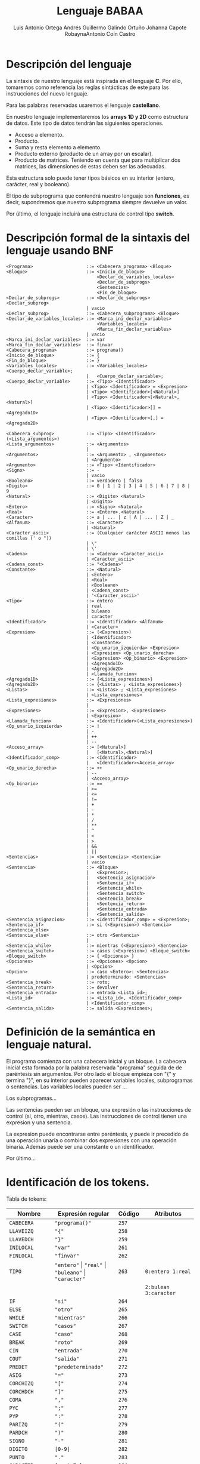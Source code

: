 #+options: toc:nil date:nil
#+BIND: org-latex-image-default-width 0.98\linewidth
#+TITLE: Lenguaje BABAA
#+AUTHOR: Luis Antonio Ortega Andrés @@latex: \\@@Guillermo Galindo Ortuño @@latex: \\@@ Johanna Capote Robayna@@latex: \\@@Antonio Coín Castro

#+LATEX_HEADER:\setlength{\parindent}{0in}
#+LATEX_HEADER: \usepackage[margin=0.5in]{geometry}
#+LATEX_HEADER: \usepackage{mathtools}

* Descripción del lenguaje

La sintaxis de nuestro lenguaje está inspirada en el lenguaje *C*. Por ello, tomaremos como referencia las reglas sintácticas de este para las instrucciones del nuevo lenguaje.

Para las palabras reservadas usaremos el lenguaje *castellano*.

En nuestro lenguaje implementaremos los *arrays 1D y 2D* como estructura de datos. Este tipo de datos tendrán las siguientes operaciones.

+ Acceso a elemento.
+ Producto.
+ Suma y resta elemento a elemento.
+ Producto externo (producto de un array por un escalar).
+ Producto de matrices. Teniendo en cuenta que para multiplicar dos matrices, las dimensiones de estas deben ser las adecuadas.

Esta estructura solo puede tener tipos básicos en su interior (entero, carácter, real y booleano).

El tipo de subprograma que contendrá nuestro lenguaje son *funciones*, es decir, supondremos que nuestro subprograma siempre devuelve un valor.

Por último, el lenguaje incluirá una estructura de control tipo *switch*.

* Descripción formal de la sintaxis del lenguaje usando BNF

#+BEGIN_SRC bnf
<Programa>                    ::= <Cabecera_programa> <Bloque>
<Bloque>                      ::= <Inicio_de_bloque>
                                  <Declar_de_variables_locales>
                                  <Declar_de_subprogs>
                                  <Sentencias>
                                  <Fin_de_bloque>
<Declar_de_subprogs>          ::= <Declar_de_subprogs> <Declar_subprog>
                              | vacio
<Declar_subprog>              ::= <Cabecera_subprograma> <Bloque>
<Declar_de_variables_locales> ::= <Marca_ini_declar_variables>
                                  <Variables_locales>
                                  <Marca_fin_declar_variables>
                              | vacio
<Marca_ini_declar_variables>  ::= var
<Marca_fin_declar_variables>  ::= finvar
<Cabecera_programa>           ::= programa()
<Inicio_de_bloque>            ::= {
<Fin_de_bloque>               ::= }
<Variables_locales>           ::= <Variables_locales> <Cuerpo_declar_variable>;
                              |   <Cuerpo_declar_variable>;
<Cuerpo_declar_variable>      ::= <Tipo> <Identificador>
                              | <Tipo> <Identificador> = <Expresion>
                              | <Tipo> <Identificador>[<Natural>]
                              | <Tipo> <Identificador>[<Natural>,<Natural>]
                              | <Tipo> <Identificador>[] = <Agregado1D>
                              | <Tipo> <Identificador>[,] = <Agregado2D>

<Cabecera_subprog>            ::= <Tipo> <Identificador>(<Lista_argumentos>)
<Lista_argumentos>            ::= <Argumentos>
                              |
<Argumentos>                  ::= <Argumento> , <Argumentos>
                              | <Argumento>
<Argumento>                   ::= <Tipo> <Identificador>
<Signo>                       ::= -
                              | vacio
<Booleano>                    ::= verdadero | falso
<Digito>                      ::= 0 | 1 | 2 | 3 | 4 | 5 | 6 | 7 | 8 | 9
<Natural>                     ::= <Digito> <Natural>
                              | <Digito>
<Entero>                      ::= <Signo> <Natural>
<Real>                        ::= <Entero>.<Natural>
<Caracter>                    ::= a | ... | z | A | ... | Z | _
<Alfanum>                     ::= <Caracter>
                              | <Natural>
<Caracter_ascii>              ::= (Cualquier carácter ASCII menos las comillas (' o "))
                              | \"
                              | \'
<Cadena>                      ::= <Cadena> <Caracter_ascii>
                              | <Caracter_ascii>
<Cadena_const>                ::= "<Cadena>"
<Constante>                   ::= <Natural>
                              | <Entero>
                              | <Real>
                              | <Booleano>
                              | <Cadena_const>
                              | '<Caracter_ascii>'
<Tipo>                        ::= entero
                              | real
                              | buleano
                              | caracter
<Identificador>               ::= <Identificador> <Alfanum>
                              | <Caracter>
<Expresion>                   ::= (<Expresion>)
                              | <Identificador>
                              | <Constante>
                              | <Op_unario_izquierda> <Expresion>
                              | <Expresion> <Op_unario_derecha>
                              | <Expresion> <Op_binario> <Expresion>
                              | <Agregado1D>
                              | <Agregado2D>
                              | <Llamada_funcion>
<Agregado1D>                  ::= {<Lista_expresiones>}
<Agregado2D>                  ::= {<Listas> ; <Lista_expresiones>}
<Listas>                      ::= <Listas> ; <Lista_expresiones>
                              | <Lista_expresiones>
<Lista_expresiones>           ::= <Expresiones>
                              |
<Expresiones>                 ::= <Expresion>, <Expresiones>
                              | <Expresion>
<Llamada_funcion>             ::= <Identificador>(<Lista_expresiones>)
<Op_unario_izquierda>         ::= !
                              | -
                              | ++
                              | --
<Acceso_array>                ::= [<Natural>]
                              |   [<Natural>,<Natural>]
<Identificador_comp>          ::= <Identificador>
                              |   <Identificador><Acceso_array>
<Op_unario_derecha>           ::= ++
                              | --
                              | <Acceso_array>
<Op_binario>                  ::= ==
                              | >=
                              | <=
                              | !=
                              | +
                              | -
                              | *
                              | /
                              | **
                              | ^
                              | <
                              | >
                              | &&
                              | ||
<Sentencias>                  ::= <Sentencias> <Sentencia>
                              | vacio
<Sentencia>                   ::= <Bloque>
                              |   <Expresion>;
                              |   <Sentencia_asignacion>
                              |   <Sentencia_if>
                              |   <Sentencia_while>
                              |   <Sentencia switch>
                              |   <Sentencia_break>
                              |   <Sentencia_return>
                              |   <Sentencia_entrada>
                              |   <Sentencia_salida>
<Sentencia_asignacion>        ::= <Identificador_comp> = <Expresion>;
<Sentencia_if>                ::= si (<Expresion>) <Sentencia> <Sentencia_else>
<Sentencia_else>              ::= otro <Sentencia>
                              |
<Sentencia_while>             ::= mientras (<Expresion>) <Sentencia>
<Sentencia_switch>            ::= casos (<Expresion>) <Bloque_switch>
<Bloque_switch>               ::= { <Opciones> }
<Opciones>                    ::= <Opciones> <Opcion>
                              | <Opcion>
<Opcion>                      ::= caso <Entero>: <Sentencias>
                              | predeterminado: <Sentencias>
<Sentencia_break>             ::= roto;
<Sentencia_return>            ::= devolver
<Sentencia_entrada>           ::= entrada <Lista_id>;
<Lista_id>                    ::= <Lista_id>, <Identificador_comp>
                              | <Identificador_comp>
<Sentencia_salida>            ::= salida <Expresiones>;
#+END_SRC

* Definición de la semántica en lenguaje natural.
El programa comienza con una cabecera inicial y un bloque. La cabecera inicial esta formada por la palabra reservada "programa" seguida de de paréntesis sin argumentos. Por otro lado el bloque empieza con "{" y termina "}", en su interior pueden aparecer variables locales, subprogramas o sentencias.
Las variables locales pueden ser ...

Los subprogramas...

Las sentencias pueden ser un bloque, una expresión o las instrucciones de control (si, otro, mientras, casos). Las instrucciones de control tienen una expresion y una sentencia.

La expresion puede encontrarse entre paréntesis, y puede ir precedido de una operación unaria o combinar dos expresiones con una operación binaria. Además puede ser una constante o un identificador.

Por último...
* Identificación de los tokens.
Tabla de tokens:
| Nombre          | Expresión regular                                              | Código | Atributos                |
|-----------------+----------------------------------------------------------------+--------+--------------------------|
| ~CABECERA~      | ~"programa()"~                                                 | ~257~  |                          |
| ~LLAVEIZQ~      | ~"{"~                                                          | ~258~  |                          |
| ~LLAVEDCH~      | ~"}"~                                                          | ~259~  |                          |
| ~INILOCAL~      | ~"var"~                                                        | ~261~  |                          |
| ~FINLOCAL~      | ~"finvar"~                                                     | ~262~  |                          |
| ~TIPO~          | ~"entero"~ \vert ~"real"~ \vert ~"buleano"~ \vert ~"caracter"~ | ~263~  | ~0:entero 1:real~        |
|                 |                                                                |        | ~2:bulean 3:caracter~    |
| ~IF~            | ~"si"~                                                         | ~264~  |                          |
| ~ELSE~          | ~"otro"~                                                       | ~265~  |                          |
| ~WHILE~         | ~"mientras"~                                                   | ~266~  |                          |
| ~SWITCH~        | ~"casos"~                                                      | ~267~  |                          |
| ~CASE~          | ~"caso"~                                                       | ~268~  |                          |
| ~BREAK~         | ~"roto"~                                                       | ~269~  |                          |
| ~CIN~           | ~"entrada"~                                                    | ~270~  |                          |
| ~COUT~          | ~"salida"~                                                     | ~271~  |                          |
| ~PREDET~        | ~"predeterminado"~                                             | ~272~  |                          |
| ~ASIG~          | ~"="~                                                          | ~273~  |                          |
| ~CORCHIZQ~      | ~"["~                                                          | ~274~  |                          |
| ~CORCHDCH~      | ~"]"~                                                          | ~275~  |                          |
| ~COMA~          | ~","~                                                          | ~276~  |                          |
| ~PYC~           | ~";"~                                                          | ~277~  |                          |
| ~PYP~           | ~":"~                                                          | ~278~  |                          |
| ~PARIZQ~        | ~"("~                                                          | ~279~  |                          |
| ~PARDCH~        | ~")"~                                                          | ~280~  |                          |
| ~SIGNO~         | ~"-"~                                                          | ~281~  |                          |
| ~DIGITO~        | ~[0-9]~                                                        | ~282~  |                          |
| ~PUNTO~         | ~"."~                                                          | ~283~  |                          |
| ~CARACTER~      | ~[a-zA-Z_]~                                                    | ~284~  |                          |
| ~IDENTIFICADOR~ | ~[a-zA-Z_][a-zA-Z0-9_]*~                                       | ~285~  |                          |
|                 | ~-?[0-9]+(.[0-9]+)?~ \vert ~"verdadero"~ \vert ~"falso"~       |        | ~0:real_num 1:verdadero~ |
| ~LITERAL~       | \vert ~(\"(\\\"~ \vert ~\\\'~ \vert ~[^\"\'])+\")~             | ~286~  | ~2:falso 3:cte_cadena~   |
|                 | \vert ~(\'(\\\"~ \vert ~\\\'~ \vert ~[^\"\'])\')~              |        | ~4:cte_caracter~         |

# ** Identificación de las palabras
# ** Identificación de los tokens.
